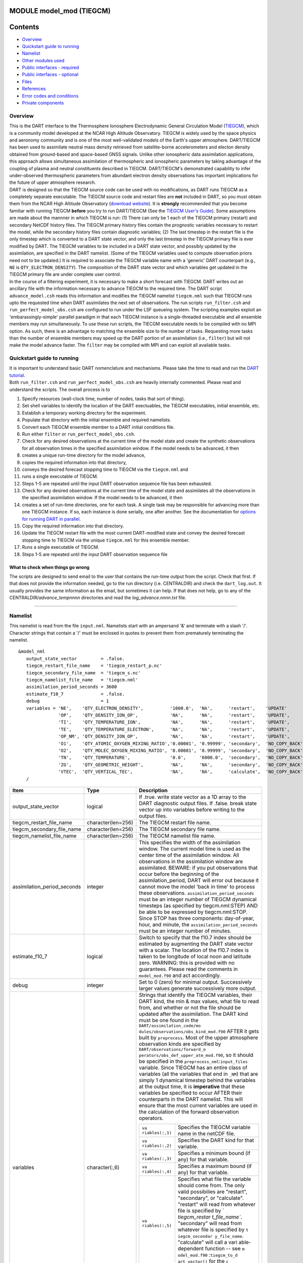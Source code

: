 MODULE model_mod (TIEGCM)
=========================

Contents
========

-  `Overview <#overview>`__
-  `Quickstart guide to running <#quickstart_guide_to_running>`__
-  `Namelist <#namelist>`__
-  `Other modules used <#other_modules_used>`__
-  `Public interfaces - required <#public_interfaces_-_required>`__
-  `Public interfaces - optional <#public_interfaces_-_optional>`__
-  `Files <#files>`__
-  `References <#references>`__
-  `Error codes and conditions <#error_codes_and_conditions>`__
-  `Private components <#private_components>`__

Overview
--------

| This is the DART interface to the Thermosphere Ionosphere Electrodynamic General Circulation Model
  (`TIEGCM <http://www.hao.ucar.edu/modeling/tgcm/tie.php>`__), which is a community model developed at the NCAR High
  Altitude Observatory. TIEGCM is widely used by the space physics and aeronomy community and is one of the most
  well-validated models of the Earth's upper atmosphere. DART/TIEGCM has been used to assimilate neutral mass density
  retrieved from satellite-borne accelerometers and electon density obtained from ground-based and space-based GNSS
  signals. Unlike other ionospheric data assimilation applications, this approach allows simultaneous assimilation of
  thermospheric and ionospheric parameters by taking advantage of the coupling of plasma and neutral constituents
  described in TIEGCM. DART/TIEGCM's demonstrated capability to infer under-observed thermospheric parameters from
  abundant electron density observations has important implications for the future of upper atmosphere research.
| DART is designed so that the TIEGCM source code can be used with no modifications, as DART runs TIEGCM as a completely
  separate executable. The TIEGCM source code and restart files are **not** included in DART, so you must obtain them
  from the NCAR High Altitude Observatory (`download website <http://www.hao.ucar.edu/modeling/tgcm/download.php>`__).
  It is **strongly** recommended that you become familiar with running TIEGCM **before** you try to run DART/TIEGCM (See
  the `TIEGCM User's Guide <http://www.hao.ucar.edu/modeling/tgcm/doc/userguide/html>`__). Some assumptions are made
  about the mannner in which TIEGCM is run: (1) There can only be 1 each of the TIEGCM primary (restart) and secondary
  NetCDF history files. The TIEGCM primary history files contain the prognostic variables necessary to restart the
  model, while the secondary history files contain diagnostic variables; (2) The last timestep in the restart file is
  the only timestep which is converted to a DART state vector, and only the last timestep in the TIEGCM primary file is
  ever modified by DART. The TIEGCM variables to be included in a DART state vector, and possibly updated by the
  assimilation, are specified in the DART namelist. (Some of the TIEGCM variables used to compute observation priors
  need not to be updated.) It is required to associate the TIEGCM variable name with a 'generic' DART counterpart (e.g.,
  ``NE`` is ``QTY_ELECTRON_DENSITY``). The composition of the DART state vector and which variables get updated in the
  TIEGCM primary file are under complete user control.
| In the course of a filtering experiment, it is necessary to make a short forecast with TIEGCM. DART writes out an
  ancillary file with the information necessary to advance TIEGCM to the required time. The DART script
  ``advance_model.csh`` reads this information and modifies the TIEGCM namelist ``tiegcm.nml`` such that TIEGCM runs
  upto the requested time when DART assimilates the next set of observations. The run scripts ``run_filter.csh`` and
  ``run_perfect_model_obs.csh`` are configured to run under the LSF queueing system. The scripting examples exploit an
  'embarassingly-simple' parallel paradigm in that each TIEGCM instance is a single-threaded executable and all ensemble
  members may run simultaneously. To use these run scripts, the TIECGM executable needs to be compiled with no MPI
  option. As such, there is an advantage to matching the ensemble size to the number of tasks. Requesting more tasks
  than the number of ensemble members may speed up the DART portion of an assimilation (i.e., ``filter``) but will not
  make the model advance faster. The ``filter`` may be compiled with MPI and can exploit all available tasks.

.. _quickstart_guide_to_running:

Quickstart guide to running
---------------------------

| It is important to understand basic DART nomenclature and mechanisms. Please take the time to read and run the `DART
  tutorial </tutorial/index.pdf>`__.
| Both ``run_filter.csh`` and ``run_perfect_model_obs.csh`` are heavily internally commented. Please read and understand
  the scripts. The overall process is to

#. Specify resources (wall-clock time, number of nodes, tasks that sort of thing).
#. Set shell variables to identify the location of the DART exectuables, the TIEGCM executables, initial ensemble, etc.
#. Establish a temporary working directory for the experiment.
#. Populate that directory with the initial ensemble and required namelists.
#. Convert each TIEGCM ensemble member to a DART initial conditions file.
#. Run either ``filter`` or ``run_perfect_model_obs.csh``.

#. Check for any desired observations at the current time of the model state and create the synthetic observations for
   all observation times in the specified assimilation window. If the model needs to be advanced, it then
#. creates a unique run-time directory for the model advance,
#. copies the required information into that directory,
#. conveys the desired forecast stopping time to TIEGCM via the ``tiegcm.nml`` and
#. runs a single executable of TIEGCM.
#. Steps 1-5 are repeated until the input DART observation sequence file has been exhausted.

#. Check for any desired observations at the current time of the model state and assimilates all the observations in the
   specified assimilation window. If the model needs to be advanced, it then
#. creates a set of run-time directories, one for each task. A single task may be responsible for advancing more than
   one TIEGCM instance. If so, each instance is done serially, one after another. See the documentation for `options for
   running DART in parallel </docs/html/filter_async_modes.html>`__.
#. Copy the required information into that directory.
#. Update the TIEGCM restart file with the most current DART-modified state and convey the desired forecast stopping
   time to TIEGCM via the unique ``tiegcm.nml`` for this ensemble member.
#. Runs a single executable of TIEGCM.
#. Steps 1-5 are repeated until the input DART observation sequence file

What to check when things go wrong
~~~~~~~~~~~~~~~~~~~~~~~~~~~~~~~~~~

The scripts are designed to send email to the user that contains the run-time output from the script. Check that first.
If that does not provide the information needed, go to the run directory (i.e. CENTRALDIR) and check the
``dart_log.out``. It usually provides the same information as the email, but sometimes it can help. If that does not
help, go to any of the CENTRALDIR/*advance_temp\ nnnn* directories and read the *log_advance.\ nnnn.txt* file.

--------------

Namelist
--------

This namelist is read from the file ``input.nml``. Namelists start with an ampersand '&' and terminate with a slash '/'.
Character strings that contain a '/' must be enclosed in quotes to prevent them from prematurely terminating the
namelist.

::

   &model_nml 
      output_state_vector         = .false.
      tiegcm_restart_file_name    = 'tiegcm_restart_p.nc'
      tiegcm_secondary_file_name  = 'tiegcm_s.nc'
      tiegcm_namelist_file_name   = 'tiegcm.nml'
      assimilation_period_seconds = 3600
      estimate_f10_7              = .false.
      debug                       = 1
      variables = 'NE',    'QTY_ELECTRON_DENSITY',          '1000.0',  'NA',      'restart',    'UPDATE'
                  'OP',    'QTY_DENSITY_ION_OP',            'NA',      'NA',      'restart',    'UPDATE',
                  'TI',    'QTY_TEMPERATURE_ION',           'NA',      'NA',      'restart',    'UPDATE',
                  'TE',    'QTY_TEMPERATURE_ELECTRON',      'NA',      'NA',      'restart',    'UPDATE',
                  'OP_NM', 'QTY_DENSITY_ION_OP',            'NA',      'NA',      'restart',    'UPDATE',
                  'O1',    'QTY_ATOMIC_OXYGEN_MIXING_RATIO','0.00001', '0.99999', 'secondary',  'NO_COPY_BACK',
                  'O2',    'QTY_MOLEC_OXYGEN_MIXING_RATIO', '0.00001', '0.99999', 'secondary',  'NO_COPY_BACK',
                  'TN',    'QTY_TEMPERATURE',               '0.0',     '6000.0',  'secondary',  'NO_COPY_BACK',
                  'ZG',    'QTY_GEOMETRIC_HEIGHT',          'NA',      'NA',      'secondary',  'NO_COPY_BACK',
                  'VTEC',  'QTY_VERTICAL_TEC',              'NA',      'NA',      'calculate',  'NO_COPY_BACK'
      /

.. container::

   +---------------------------------------+---------------------------------------+---------------------------------------+
   | Item                                  | Type                                  | Description                           |
   +=======================================+=======================================+=======================================+
   | output_state_vector                   | logical                               | If .true. write state vector as a 1D  |
   |                                       |                                       | array to the DART diagnostic output   |
   |                                       |                                       | files. If .false. break state vector  |
   |                                       |                                       | up into variables before writing to   |
   |                                       |                                       | the output files.                     |
   +---------------------------------------+---------------------------------------+---------------------------------------+
   | tiegcm_restart_file_name              | character(len=256)                    | The TIEGCM restart file name.         |
   +---------------------------------------+---------------------------------------+---------------------------------------+
   | tiegcm_secondary_file_name            | character(len=256)                    | The TIEGCM secondary file name.       |
   +---------------------------------------+---------------------------------------+---------------------------------------+
   | tiegcm_namelist_file_name             | character(len=256)                    | The TIEGCM namelist file name.        |
   +---------------------------------------+---------------------------------------+---------------------------------------+
   | assimilation_period_seconds           | integer                               | This specifies the width of the       |
   |                                       |                                       | assimilation window. The current      |
   |                                       |                                       | model time is used as the center time |
   |                                       |                                       | of the assimilation window. All       |
   |                                       |                                       | observations in the assimilation      |
   |                                       |                                       | window are assimilated. BEWARE: if    |
   |                                       |                                       | you put observations that occur       |
   |                                       |                                       | before the beginning of the           |
   |                                       |                                       | assimilation_period, DART will error  |
   |                                       |                                       | out because it cannot move the model  |
   |                                       |                                       | 'back in time' to process these       |
   |                                       |                                       | observations.                         |
   |                                       |                                       | ``assimilation_period_seconds`` must  |
   |                                       |                                       | be an integer number of TIEGCM        |
   |                                       |                                       | dynamical timesteps (as specified by  |
   |                                       |                                       | tiegcm.nml:STEP) AND be able to be    |
   |                                       |                                       | expressed by tiegcm.nml:STOP. Since   |
   |                                       |                                       | STOP has three components:            |
   |                                       |                                       | day-of-year, hour, and minute, the    |
   |                                       |                                       | ``assimilation_period_seconds`` must  |
   |                                       |                                       | be an integer number of minutes.      |
   +---------------------------------------+---------------------------------------+---------------------------------------+
   | estimate_f10_7                        | logical                               | Switch to specify that the f10.7      |
   |                                       |                                       | index should be estimated by          |
   |                                       |                                       | augmenting the DART state vector with |
   |                                       |                                       | a scalar. The location of the f10.7   |
   |                                       |                                       | index is taken to be longitude of     |
   |                                       |                                       | local noon and latitude zero.         |
   |                                       |                                       | WARNING: this is provided with no     |
   |                                       |                                       | guarantees. Please read the comments  |
   |                                       |                                       | in ``model_mod.f90`` and act          |
   |                                       |                                       | accordingly.                          |
   +---------------------------------------+---------------------------------------+---------------------------------------+
   | debug                                 | integer                               | Set to 0 (zero) for minimal output.   |
   |                                       |                                       | Successively larger values generate   |
   |                                       |                                       | successively more output.             |
   +---------------------------------------+---------------------------------------+---------------------------------------+
   | variables                             | character(:,6)                        | Strings that identify the TIEGCM      |
   |                                       |                                       | variables, their DART kind, the min & |
   |                                       |                                       | max values, what file to read from,   |
   |                                       |                                       | and whether or not the file should be |
   |                                       |                                       | updated after the assimilation. The   |
   |                                       |                                       | DART kind must be one found in the    |
   |                                       |                                       | ``DART/assimilation_code/mo           |
   |                                       |                                       | dules/observations/obs_kind_mod.f90`` |
   |                                       |                                       | AFTER it gets built by                |
   |                                       |                                       | ``preprocess``. Most of the upper     |
   |                                       |                                       | atmosphere observation kinds are      |
   |                                       |                                       | specified by                          |
   |                                       |                                       | ``DART/observations/forward_o         |
   |                                       |                                       | perators/obs_def_upper_atm_mod.f90``, |
   |                                       |                                       | so it should be specified in the      |
   |                                       |                                       | ``preprocess_nml``:``input_files``    |
   |                                       |                                       | variable. Since TIEGCM has an entire  |
   |                                       |                                       | class of variables (all the variables |
   |                                       |                                       | that end in ``_NM``) that are simply  |
   |                                       |                                       | 1 dynamical timestep behind the       |
   |                                       |                                       | variables at the output time, it is   |
   |                                       |                                       | **imperative** that these variables   |
   |                                       |                                       | be specified to occur AFTER their     |
   |                                       |                                       | counterparts in the DART namelist.    |
   |                                       |                                       | This will ensure that the most        |
   |                                       |                                       | current variables are used in the     |
   |                                       |                                       | calculation of the forward            |
   |                                       |                                       | observation operators.                |
   |                                       |                                       |                                       |
   |                                       |                                       | +----------------+----------------+   |
   |                                       |                                       | | ``va           | Specifies the  |   |
   |                                       |                                       | | riables(:,1)`` | TIEGCM         |   |
   |                                       |                                       | |                | variable name  |   |
   |                                       |                                       | |                | in the netCDF  |   |
   |                                       |                                       | |                | file.          |   |
   |                                       |                                       | +----------------+----------------+   |
   |                                       |                                       | | ``va           | Specifies the  |   |
   |                                       |                                       | | riables(:,2)`` | DART kind for  |   |
   |                                       |                                       | |                | that variable. |   |
   |                                       |                                       | +----------------+----------------+   |
   |                                       |                                       | | ``va           | Specifies a    |   |
   |                                       |                                       | | riables(:,3)`` | minimum bound  |   |
   |                                       |                                       | |                | (if any) for   |   |
   |                                       |                                       | |                | that variable. |   |
   |                                       |                                       | +----------------+----------------+   |
   |                                       |                                       | | ``va           | Specifies a    |   |
   |                                       |                                       | | riables(:,4)`` | maximum bound  |   |
   |                                       |                                       | |                | (if any) for   |   |
   |                                       |                                       | |                | that variable. |   |
   |                                       |                                       | +----------------+----------------+   |
   |                                       |                                       | | ``va           | Specifies what |   |
   |                                       |                                       | | riables(:,5)`` | file the       |   |
   |                                       |                                       | |                | variable       |   |
   |                                       |                                       | |                | should come    |   |
   |                                       |                                       | |                | from. The only |   |
   |                                       |                                       | |                | valid          |   |
   |                                       |                                       | |                | possibilies    |   |
   |                                       |                                       | |                | are "restart", |   |
   |                                       |                                       | |                | "secondary",   |   |
   |                                       |                                       | |                | or             |   |
   |                                       |                                       | |                | "calculate".   |   |
   |                                       |                                       | |                | "restart" will |   |
   |                                       |                                       | |                | read from      |   |
   |                                       |                                       | |                | whatever file  |   |
   |                                       |                                       | |                | is specified   |   |
   |                                       |                                       | |                | by             |   |
   |                                       |                                       | |                | `              |   |
   |                                       |                                       | |                | `tiegcm_restar |   |
   |                                       |                                       | |                | t_file_name``. |   |
   |                                       |                                       | |                | "secondary"    |   |
   |                                       |                                       | |                | will read from |   |
   |                                       |                                       | |                | whatever file  |   |
   |                                       |                                       | |                | is specified   |   |
   |                                       |                                       | |                | by             |   |
   |                                       |                                       | |                | ``t            |   |
   |                                       |                                       | |                | iegcm_secondar |   |
   |                                       |                                       | |                | y_file_name``. |   |
   |                                       |                                       | |                | "calculate"    |   |
   |                                       |                                       | |                | will call a    |   |
   |                                       |                                       | |                | vari           |   |
   |                                       |                                       | |                | able-dependent |   |
   |                                       |                                       | |                | function --    |   |
   |                                       |                                       | |                | see            |   |
   |                                       |                                       | |                | ``m            |   |
   |                                       |                                       | |                | odel_mod.f90`` |   |
   |                                       |                                       | |                | :``tiegcm_to_d |   |
   |                                       |                                       | |                | art_vector()`` |   |
   |                                       |                                       | |                | for the        |   |
   |                                       |                                       | |                | ``c            |   |
   |                                       |                                       | |                | reate_vtec()`` |   |
   |                                       |                                       | |                | example.       |   |
   |                                       |                                       | +----------------+----------------+   |
   |                                       |                                       | | ``va           | Specifies if   |   |
   |                                       |                                       | | riables(:,6)`` | the variable   |   |
   |                                       |                                       | |                | should be      |   |
   |                                       |                                       | |                | updated in the |   |
   |                                       |                                       | |                | TIEGCM restart |   |
   |                                       |                                       | |                | file. The      |   |
   |                                       |                                       | |                | value may be   |   |
   |                                       |                                       | |                | "UPDATE" or    |   |
   |                                       |                                       | |                | anything else. |   |
   |                                       |                                       | |                | If **and only  |   |
   |                                       |                                       | |                | if** the       |   |
   |                                       |                                       | |                | variable comes |   |
   |                                       |                                       | |                | from the       |   |
   |                                       |                                       | |                | restart file   |   |
   |                                       |                                       | |                | **and**        |   |
   |                                       |                                       | |                | ``va           |   |
   |                                       |                                       | |                | riables(:,6)`` |   |
   |                                       |                                       | |                | == "UPDATE"    |   |
   |                                       |                                       | |                | will the       |   |
   |                                       |                                       | |                | variable be    |   |
   |                                       |                                       | |                | modified in    |   |
   |                                       |                                       | |                | the TIEGCM     |   |
   |                                       |                                       | |                | restart file.  |   |
   |                                       |                                       | |                | No variables   |   |
   |                                       |                                       | |                | in the         |   |
   |                                       |                                       | |                | secondary file |   |
   |                                       |                                       | |                | are EVER       |   |
   |                                       |                                       | |                | modified.      |   |
   |                                       |                                       | +----------------+----------------+   |
   +---------------------------------------+---------------------------------------+---------------------------------------+

--------------

.. _other_modules_used:

Other modules used
------------------

::

   adaptive_inflate_mod.f90
   assim_model_mod.f90
   assim_tools_mod.f90
   types_mod.f90
   cov_cutoff_mod.f90
   ensemble_manager_mod.f90
   filter.f90
   location/threed_sphere/location_mod.f90
   [null_,]mpi_utilities_mod.f90
   obs_def_mod.f90
   obs_kind_mod.f90
   obs_model_mod.f90
   obs_sequence_mod.f90
   random_seq_mod.f90
   reg_factor_mod.f90
   smoother_mod.f90
   sort_mod.f90
   time_manager_mod.f90
   utilities_mod.f90

--------------

.. _public_interfaces_-_required:

Public interfaces - required
----------------------------

======================= ======================
*use model_mod, only :* get_model_size
                        adv_1step
                        get_state_meta_data
                        model_interpolate
                        get_model_time_step
                        static_init_model
                        end_model
                        init_time
                        init_conditions
                        nc_write_model_atts
                        nc_write_model_vars
                        pert_model_state
                        get_close_maxdist_init
                        get_close_obs_init
                        get_close_obs
                        ens_mean_for_model
======================= ======================

.. _public_interfaces_-_optional:

Public interfaces - optional
----------------------------

======================= =====================
*use model_mod, only :* tiegcm_to_dart_vector
                        dart_vector_to_tiegcm
                        get_f107_value
                        test_interpolate
======================= =====================

A namelist interface ``&model_nml`` is defined by the module, and is read from file ``input.nml``.

A note about documentation style. Optional arguments are enclosed in brackets *[like this]*.

| 

.. container:: routine

   *model_size = get_model_size( )*
   ::

      integer :: get_model_size

.. container:: indent1

   Returns the length of the model state vector. Required.

   ============== =====================================
   ``model_size`` The length of the model state vector.
   ============== =====================================

| 

.. container:: routine

   *call adv_1step(x, time)*
   ::

      real(r8), dimension(:), intent(inout) :: x
      type(time_type),        intent(in)    :: time

.. container:: indent1

   Since TIEGCM is not called as a subroutine, this is a NULL interface. TIEGCM is advanced as a separate executable -
   i.e. ``async == 2``. *adv_1step* only gets called if ``async == 0``. The subroutine must still exist, but contains no
   code and will not be called. An error message is issued if an unsupported value of
   ``filter,perfect_model_obs``:``async`` is used.

| 

.. container:: routine

   *call get_state_meta_data (index_in, location, [, var_kind] )*
   ::

      integer,             intent(in)  :: index_in
      type(location_type), intent(out) :: location
      integer, optional,   intent(out) ::  var_kind 

.. container:: indent1

   Given an integer index into the state vector structure, returns the associated location. A second intent(out)
   optional argument returns the generic kind of this item, e.g. QTY_MOLEC_OXYGEN_MIXING_RATIO, QTY_ELECTRON_DENSITY,
   ... This interface is required to be functional for all applications.

   ============ ===================================================================
   ``index_in`` Index of state vector element about which information is requested.
   ``location`` The location of state variable element.
   *var_kind*   The generic kind of the state variable element.
   ============ ===================================================================

| 

.. container:: routine

   *call model_interpolate(x, location, ikind, obs_val, istatus)*
   ::

      real(r8), dimension(:), intent(in)  :: x
      type(location_type),    intent(in)  :: location
      integer,                intent(in)  :: ikind
      real(r8),               intent(out) :: obs_val
      integer,                intent(out) :: istatus

.. container:: indent1

   Given a state vector, a location, and a model state variable kind interpolates the state variable field to that
   location and returns the value in obs_val. The istatus variable should be returned as 0 unless there is some problem
   in computing the interpolation in which case a positive value should be returned. The ikind variable is one of the
   KIND parameters defined in the `obs_kind_mod.f90 </assimilation_code/modules/observations/obs_kind_mod.html>`__ file
   and defines which generic kind of item is being interpolated.

   ============ ========================================================================================
   ``x``        A model state vector.
   ``location`` Location to which to interpolate.
   ``itype``    Kind of state field to be interpolated.
   ``obs_val``  The interpolated value from the model.
   ``istatus``  Integer value returning 0 for success. Other values can be defined for various failures.
   ============ ========================================================================================

| 

.. container:: routine

   *var = get_model_time_step()*
   ::

      type(time_type) :: get_model_time_step

.. container:: indent1

   Returns the smallest useful forecast length (time step) of the model. This is set by
   ``input.nml``:``assimilation_period_seconds`` and must be an integer number of TIEGCM dynamical timesteps (as
   specified by ``tiegcm.nml``:``STEP``) AND be able to be expressed by ``tiegcm.nml``:``STOP``. Since ``STOP`` has
   three components: day-of-year, hour, and minute, the ``assimilation_period_seconds`` must be an integer number of
   minutes.

   ======= ================================
   ``var`` Smallest forecast step of model.
   ======= ================================

| 

.. container:: routine

   *call static_init_model()*

.. container:: indent1

   Called to do one-time initialization of the model. There are no input arguments. ``static_init_model`` reads the DART
   and TIEGCM namelists and reads the grid geometry and constructs the shape of the DART vector given the TIEGCM
   variables specified in the DART namelist.

| 

.. container:: routine

   *call end_model()*

.. container:: indent1

   Does all required shutdown and clean-up needed.

| 

.. container:: routine

   *call init_time(time)*
   ::

      type(time_type), intent(out) :: time

.. container:: indent1

   This is a NULL INTERFACE for TIEGCM. If ``input.nml``:``start_from_restart == .FALSE.``, this routine is called and
   will generate a fatal error.

| 

.. container:: routine

   *call init_conditions(x)*
   ::

      real(r8), dimension(:), intent(out) :: x

.. container:: indent1

   This is a NULL INTERFACE for TIEGCM. If ``input.nml``:``start_from_restart == .FALSE.``, this routine is called and
   will generate a fatal error.

| 

.. container:: routine

   *ierr = nc_write_model_atts(ncFileID)*
   ::

      integer             :: nc_write_model_atts
      integer, intent(in) :: ncFileID

.. container:: indent1

   This routine writes the model-specific attributes to a netCDF file. This includes the coordinate variables and any
   metadata, but NOT the model state vector. We do have to allocate SPACE for the model state vector, but that variable
   gets filled as the model advances. If ``input.nml``:``model_nml:output_state_vector == .TRUE.``, the DART state
   vector is written as one long vector. If ``input.nml``:``model_nml:output_state_vector == .FALSE.``, the DART state
   vector is reshaped into the original TIEGCM variables and those variables are written.

   ============ =========================================================
   ``ncFileID`` Integer file descriptor to previously-opened netCDF file.
   ``ierr``     Returns a 0 for successful completion.
   ============ =========================================================

| 

.. container:: routine

   *ierr = nc_write_model_vars(ncFileID, statevec, copyindex, timeindex)*
   ::

      integer                            :: nc_write_model_vars
      integer,                intent(in) :: ncFileID
      real(r8), dimension(:), intent(in) :: statevec
      integer,                intent(in) :: copyindex
      integer,                intent(in) :: timeindex

.. container:: indent1

   This routine writes the DART state vector to a netCDF file. If
   ``input.nml``:``model_nml:output_state_vector == .TRUE.``, the DART state vector is written as one long vector. If
   ``input.nml``:``model_nml:output_state_vector == .FALSE.``, the DART state vector is reshaped into the original
   TIEGCM variables and those variables are written.

   ============= =================================================
   ``ncFileID``  file descriptor to previously-opened netCDF file.
   ``statevec``  A model state vector.
   ``copyindex`` Integer index of copy to be written.
   ``timeindex`` The timestep counter for the given state.
   ``ierr``      Returns 0 for normal completion.
   ============= =================================================

| 

.. container:: routine

   *call pert_model_state(state, pert_state, interf_provided)*
   ::

      real(r8), dimension(:), intent(in)  :: state
      real(r8), dimension(:), intent(out) :: pert_state
      logical,                intent(out) :: interf_provided

.. container:: indent1

   | ``pert_model_state`` is intended to take a single model state vector and perturbs it in some way to generate
     initial conditions for spinning up ensembles. TIEGCM does this is a manner that is different than most other
     models. The F10_7 parameter must be included in the DART state vector as a QTY_1D_PARAMETER and gaussian noise is
     added to it. That value must be conveyed to the tiegcm namelist and used to advance the model.
   | Most other models simply add noise with certain characteristics to the model state.

   +---------------------+-----------------------------------------------------------------------------------------------+
   | ``state``           | State vector to be perturbed.                                                                 |
   +---------------------+-----------------------------------------------------------------------------------------------+
   | ``pert_state``      | Perturbed state vector.                                                                       |
   +---------------------+-----------------------------------------------------------------------------------------------+
   | ``interf_provided`` | This is returned as .TRUE. since the routine exists. A value of .FALSE. would indicate that   |
   |                     | the default DART routine should just add noise to every element of state.                     |
   +---------------------+-----------------------------------------------------------------------------------------------+

| 

.. container:: routine

   *call get_close_maxdist_init(gc, maxdist)*
   ::

      type(get_close_type), intent(inout) :: gc
      real(r8),             intent(in)    :: maxdist

.. container:: indent1

   This is a PASS-THROUGH routine, the actual routine is the default one in ``location_mod``. In distance computations
   any two locations closer than the given ``maxdist`` will be considered close by the ``get_close_obs()`` routine.
   ``get_close_maxdist_init`` is listed on the ``use`` line for the locations_mod, and in the public list for this
   module, but has no subroutine declaration and no other code in this module.

| 

.. container:: routine

   *call get_close_obs_init(gc, num, obs)*
   ::

      type(get_close_type), intent(inout) :: gc
      integer,              intent(in)    :: num
      type(location_type),  intent(in)    :: obs(num)

.. container:: indent1

   This is a PASS-THROUGH routine. The default routine in the location module precomputes information to accelerate the
   distance computations done by ``get_close_obs()``. Like the other PASS-THROUGH ROUTINES it is listed on the use line
   for the locations_mod, and in the public list for this module, but has no subroutine declaration and no other code in
   this module:

| 

.. container:: routine

   *call get_close_obs(gc, base_obs_loc, base_obs_kind, obs_loc, obs_kind, num_close, close_ind [, dist])*
   ::

      type(get_close_type), intent(in)  :: gc
      type(location_type),  intent(in)  :: base_obs_loc
      integer,              intent(in)  :: base_obs_kind
      type(location_type),  intent(in)  :: obs_loc(:)
      integer,              intent(in)  :: obs_kind(:)
      integer,              intent(out) :: num_close
      integer,              intent(out) :: close_ind(:)
      real(r8), optional,   intent(out) :: dist(:)

.. container:: indent1

   | Given a location and kind, compute the distances to all other locations in the ``obs_loc`` list. The return values
     are the number of items which are within maxdist of the base, the index numbers in the original obs_loc list, and
     optionally the distances. The ``gc`` contains precomputed information to speed the computations.
   | This is different than the default ``location_mod:get_close_obs()`` in that it is possible to modify the 'distance'
     based on the DART 'kind'. This allows one to apply specialized localizations.

   +-------------------+-------------------------------------------------------------------------------------------------+
   | ``gc``            | The get_close_type which stores precomputed information about the locations to speed up         |
   |                   | searching                                                                                       |
   +-------------------+-------------------------------------------------------------------------------------------------+
   | ``base_obs_loc``  | Reference location. The distances will be computed between this location and every other        |
   |                   | location in the obs list                                                                        |
   +-------------------+-------------------------------------------------------------------------------------------------+
   | ``base_obs_kind`` | The kind of base_obs_loc                                                                        |
   +-------------------+-------------------------------------------------------------------------------------------------+
   | ``obs_loc``       | Compute the distance between the base_obs_loc and each of the locations in this list            |
   +-------------------+-------------------------------------------------------------------------------------------------+
   | ``obs_kind``      | The corresponding kind of each item in the obs list                                             |
   +-------------------+-------------------------------------------------------------------------------------------------+
   | ``num_close``     | The number of items from the obs_loc list which are within maxdist of the base location         |
   +-------------------+-------------------------------------------------------------------------------------------------+
   | ``close_ind``     | The list of index numbers from the obs_loc list which are within maxdist of the base location   |
   +-------------------+-------------------------------------------------------------------------------------------------+
   | *dist*            | If present, return the distance between each entry in the close_ind list and the base location. |
   |                   | If not present, all items in the obs_loc list which are closer than maxdist will be added to    |
   |                   | the list but the overhead of computing the exact distances will be skipped.                     |
   +-------------------+-------------------------------------------------------------------------------------------------+

| 

.. container:: routine

   *call ens_mean_for_model(ens_mean)*
   ::

      real(r8), dimension(:), intent(in) :: ens_mean

.. container:: indent1

   A model-size vector with the means of the ensembles for each of the state vector items. The model should save a local
   copy of this data if it needs to use it later to compute distances or other values. This routine is called after each
   model advance and contains the updated means.

   ============ ==========================================
   ``ens_mean`` State vector containing the ensemble mean.
   ============ ==========================================

TIEGCM public routines
~~~~~~~~~~~~~~~~~~~~~~

| 

.. container:: routine

   *call tiegcm_to_dart_vector(statevec, model_time)*
   ::

      real(r8), dimension(:), intent(out) :: statevec
      type(time_type),        intent(out) :: model_time

.. container:: indent1

   Read TIEGCM fields from the TIEGCM restart file and/or TIEGCM secondary file and pack them into a DART vector.

   ============== ================================================================
   ``statevec``   variable that contains the DART state vector
   ``model_time`` variable that contains the LAST TIME in the TIEGCM restart file.
   ============== ================================================================

| 

.. container:: routine

   *call dart_vector_to_tiegcm(statevec, dart_time)*
   ::

      real(r8), dimension(:), intent(in) :: statevec
      type(time_type),        intent(in) :: dart_time

.. container:: indent1

   | Unpacks a DART vector and updates the TIEGCM restart file variables. Only those variables designated as 'UPDATE'
     are put into the TIEGCM restart file. All variables are written to the DART diagnostic files **prior** to the
     application of any "clamping". The variables **are "clamped"** before being written to the TIEGCM restart file. The
     clamping limits are specified in columns 3 and 4 of ``&model_nml:variables``.
   | The time of the DART state is compared to the time in the restart file to ensure that we are not improperly
     updating a restart file.

   ============= ======================================================
   ``statevec``  Variable containing the DART state vector.
   ``dart_time`` Variable containing the time of the DART state vector.
   ============= ======================================================

| 

.. container:: routine

   *var = get_f107_value(x)*
   ::

      real(r8)                           :: get_f107_value
      real(r8), dimension(:), intent(in) :: x

.. container:: indent1

   If the F10_7 value is part of the DART state, return that value. If it is not part of the DART state, just return the
   F10_7 value from the TIEGCM namelist.

   ======= ==========================================
   ``x``   Variable containing the DART state vector.
   ``var`` The f10_7 value.
   ======= ==========================================

| 

.. container:: routine

   *call test_interpolate(x, locarray)*
   ::

      real(r8), dimension(:), intent(in) :: x
      real(r8), dimension(3), intent(in) :: locarray

.. container:: indent1

   This function is **only** used by
   `model_mod_check.f90 </assimilation_code/programs/model_mod_check/model_mod_check.html%20models/POP/model_mod_check.html>`__
   and can be modified to suit your needs. ``test_interpolate()`` exercises ``model_interpolate()``,
   ``get_state_meta_data()``, ``static_init_model()`` and a host of supporting routines.

   +-----------------------------------------------------------+-----------------------------------------------------------+
   | ``x``                                                     | variable containing the DART state vector.                |
   +-----------------------------------------------------------+-----------------------------------------------------------+
   | ``locarray``                                              | variable containing the location of interest.             |
   |                                                           | locarray(1) is the longitude (in degrees East)            |
   |                                                           | locarray(2) is the latitude (in degrees North)            |
   |                                                           | locarray(3) is the height (in meters).                    |
   +-----------------------------------------------------------+-----------------------------------------------------------+

--------------

Files
-----

+--------------------------+------------------------------------------------------------------------------------------+
| ``filename``             | purpose                                                                                  |
+==========================+==========================================================================================+
| ``tiegcm.nml``           | TIEGCM control file modified to control starting and stopping.                           |
+--------------------------+------------------------------------------------------------------------------------------+
| ``input.nml``            | to read the model_mod namelist                                                           |
+--------------------------+------------------------------------------------------------------------------------------+
| ``tiegcm_restart_p.nc``  | both read and modified by the TIEGCM model_mod                                           |
+--------------------------+------------------------------------------------------------------------------------------+
| ``tiegcm_s.nc``          | read by the GCOM model_mod for metadata purposes.                                        |
+--------------------------+------------------------------------------------------------------------------------------+
| ``namelist_update``      | DART file containing information useful for starting and stopping TIEGCM.                |
|                          | ``advance_model.csh`` uses this to update the TIEGCM file ``tiegcm.nml``                 |
+--------------------------+------------------------------------------------------------------------------------------+
| ``dart_log.out``         | the run-time diagnostic output                                                           |
+--------------------------+------------------------------------------------------------------------------------------+
| ``dart_log.nml``         | the record of all the namelists (and their values) actually USED                         |
+--------------------------+------------------------------------------------------------------------------------------+
| *log_advance.\ nnnn.txt* | the run-time output of everything that happens in ``advance_model.csh``. This file will  |
|                          | be in the *advance_temp\ nnnn* directory.                                                |
+--------------------------+------------------------------------------------------------------------------------------+

--------------

References
----------

| Matsuo, T., and E. A. Araujo-Pradere (2011),
| Role of thermosphere-ionosphere coupling in a global ionosphere specification,
| *Radio Science*, **46**, RS0D23, `doi:10.1029/2010RS004576 <http://dx.doi.org/doi:10.1029/2010RS004576>`__

| 

| Lee, I. T., T, Matsuo, A. D. Richmond, J. Y. Liu, W. Wang, C. H. Lin, J. L. Anderson, and M. Q. Chen (2012),
| Assimilation of FORMOSAT-3/COSMIC electron density profiles into thermosphere/Ionosphere coupling model by using
  ensemble Kalman filter,
| *Journal of Geophysical Research*, **117**, A10318,
  `doi:10.1029/2012JA017700 <http://dx.doi.org/doi:10.1029/2012JA017700>`__

| 

| Matsuo, T., I. T. Lee, and J. L. Anderson (2013),
| Thermospheric mass density specification using an ensemble Kalman filter,
| *Journal of Geophysical Research*, **118**, 1339-1350,
  `doi:10.1002/jgra.50162 <http://dx.doi.org/doi:10.1002/jgra.50162>`__

| 

| Lee, I. T., H. F. Tsai, J. Y. Liu, Matsuo, T., and L. C. Chang (2013),
| Modeling impact of FORMOSAT-7/COSMIC-2 mission on ionospheric space weather monitoring,
| *Journal of Geophysical Research*, **118**, 6518-6523,
  `doi:10.1002/jgra.50538 <http://dx.doi.org/doi:10.1002/jgra.50538>`__

| 

| Matsuo, T. (2014),
| Upper atmosphere data assimilation with an ensemble Kalman filter, in Modeling the Ionosphere-Thermosphere System,
| *Geophys. Monogr. Ser.*, vol. 201, edited by J. Huba, R. Schunk, and G. Khazanov, pp. 273-282, John Wiley & Sons, Ltd,
  Chichester, UK, `doi:10.1002/9781118704417 <http://dx.doi.org/doi:10.1002/9781118704417>`__

| 

| Hsu, C.-H., T. Matsuo, W. Wang, and J. Y. Liu (2014),
| Effects of inferring unobserved thermospheric and ionospheric state variables by using an ensemble Kalman filter on
  global ionospheric specification and forecasting,
| *Journal of Geophysical Research*, **119**, 9256-9267,
  `doi:10.1002/2014JA020390 <http://dx.doi.org/doi:10.1002/2014JA020390>`__

| 

| Chartier, A., T. Matsuo, J. L. Anderson, G. Lu, T. Hoar, N. Collins, A. Coster, C. Mitchell, L. Paxton, G. Bust
  (2015),
| Ionospheric Data Assimilation and Forecasting During Storms,
| *Journal of Geophysical Research*, under review

--------------

.. _error_codes_and_conditions:

Error codes and conditions
--------------------------

-  Models are free to issue calls to the error handler as they see fit. No standard error handler calls are mandated.

.. _private_components:

Private components
------------------

N/A

--------------
